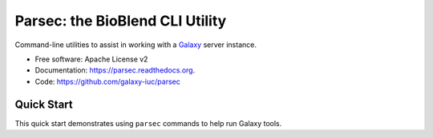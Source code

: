 ================================
Parsec: the BioBlend CLI Utility
================================

.. image:: https://readthedocs.org/projects/pip/badge/?version=latest
		:target: https://parsec.readthedocs.org.

.. image:: https://landscape.io/github/galaxy-iuc/parsec/master/landscape.svg?stytle=flat
        :target: https://landscape.io/github/galaxy-iuc/parsec/master

Command-line utilities to assist in working with a Galaxy_ server instance.

* Free software: Apache License v2
* Documentation: https://parsec.readthedocs.org.
* Code: https://github.com/galaxy-iuc/parsec

Quick Start
-----------

This quick start demonstrates using ``parsec`` commands to help
run Galaxy tools.


.. _Galaxy: (http://galaxyproject.org/)
.. _GitHub: https://github.com/
